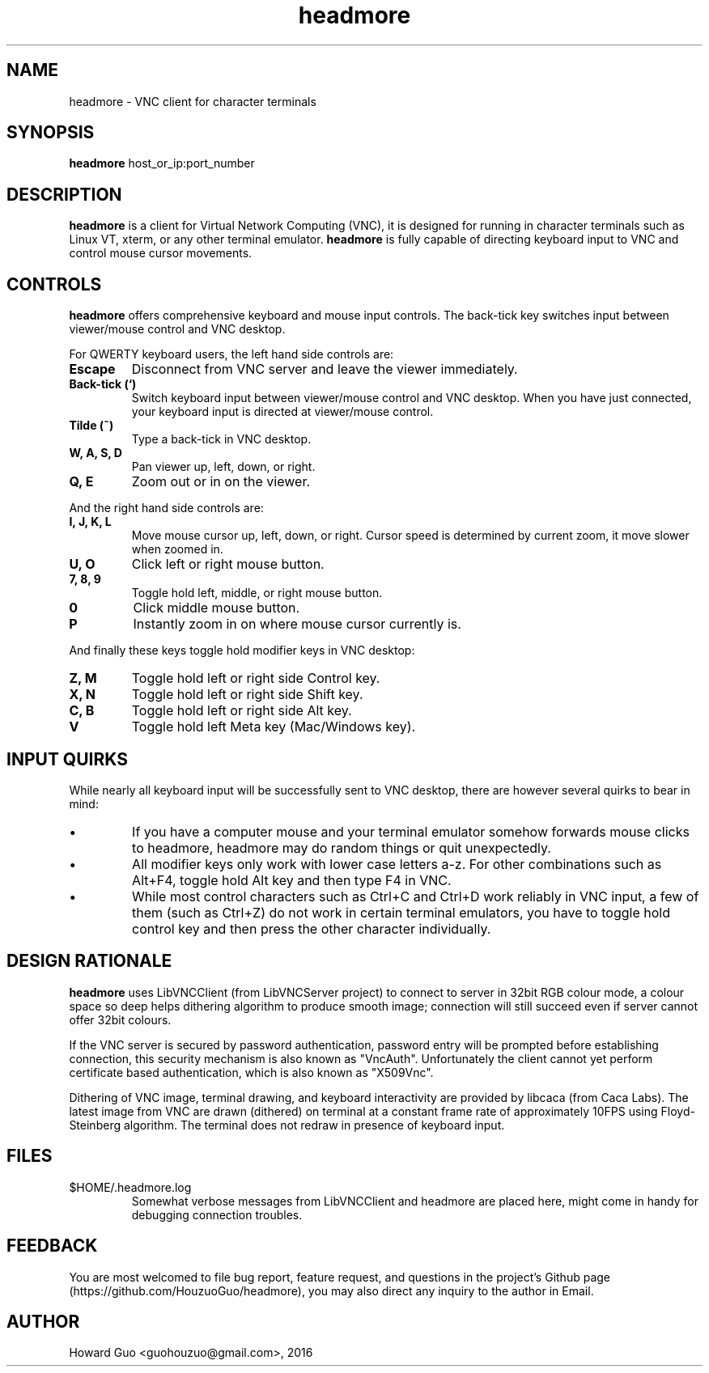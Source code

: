 .TH headmore 1 "" "headmore" "Virtual Network Computing"
.SH NAME
headmore \- VNC client for character terminals

.SH SYNOPSIS
.B headmore
.RI host_or_ip:port_number

.SH DESCRIPTION
.B headmore
is a client for Virtual Network Computing (VNC), it is designed for running in character terminals such as Linux VT, xterm, or any other terminal emulator.
.B headmore
is fully capable of directing keyboard input to VNC and control mouse cursor movements.

.SH CONTROLS
.B headmore
offers comprehensive keyboard and mouse input controls. The back-tick key switches input between viewer/mouse control and VNC desktop.

For QWERTY keyboard users, the left hand side controls are:

.TP
.B Escape
Disconnect from VNC server and leave the viewer immediately.
.
.TP
.B Back-tick (`)
Switch keyboard input between viewer/mouse control and VNC desktop. When you have just connected, your keyboard input is directed at viewer/mouse control.
.
.TP
.B Tilde (~)
Type a back-tick in VNC desktop.
.
.TP
.B W, A, S, D
Pan viewer up, left, down, or right.
.
.TP
.B Q, E
Zoom out or in on the viewer.
.

.P
And the right hand side controls are:

.TP
.B I, J, K, L
Move mouse cursor up, left, down, or right. Cursor speed is determined by current zoom, it move slower when zoomed in.
.
.TP
.B U, O
Click left or right mouse button.
.
.TP
.B 7, 8, 9
Toggle hold left, middle, or right mouse button.
.
.TP
.B 0
Click middle mouse button.
.
.TP
.B P
Instantly zoom in on where mouse cursor currently is.
.

.P
And finally these keys toggle hold modifier keys in VNC desktop:

.TP
.B Z, M
Toggle hold left or right side Control key.
.
.TP
.B X, N
Toggle hold left or right side Shift key.
.
.TP
.B C, B
Toggle hold left or right side Alt key.
.
.TP
.B V
Toggle hold left Meta key (Mac/Windows key).
.

.SH INPUT QUIRKS

While nearly all keyboard input will be successfully sent to VNC desktop, there are however several quirks to bear in mind:

.IP \[bu]
If you have a computer mouse and your terminal emulator somehow forwards mouse clicks to headmore, headmore may do random things or quit unexpectedly.
.IP \[bu]
All modifier keys only work with lower case letters a-z. For other combinations such as Alt+F4, toggle hold Alt key and then type F4 in VNC.
.IP \[bu]
While most control characters such as Ctrl+C and Ctrl+D work reliably in VNC input, a few of them (such as Ctrl+Z) do not work in certain terminal emulators, you have to toggle hold control key and then press the other character individually.

.SH DESIGN RATIONALE
.B headmore
uses LibVNCClient (from LibVNCServer project) to connect to server in 32bit RGB colour mode, a colour space so deep helps dithering algorithm to produce smooth image; connection will still succeed even if server cannot offer 32bit colours.

If the VNC server is secured by password authentication, password entry will be prompted before establishing connection, this security mechanism is also known as "VncAuth". Unfortunately the client cannot yet perform certificate based authentication, which is also known as "X509Vnc".

Dithering of VNC image, terminal drawing, and keyboard interactivity are provided by libcaca (from Caca Labs). The latest image from VNC are drawn (dithered) on terminal at a constant frame rate of approximately 10FPS using Floyd-Steinberg algorithm. The terminal does not redraw in presence of keyboard input.

.SH FILES
.TP
$HOME/.headmore.log
Somewhat verbose messages from LibVNCClient and headmore are placed here, might come in handy for debugging connection troubles.

.SH FEEDBACK
You are most welcomed to file bug report, feature request, and questions in the project's Github page (https://github.com/HouzuoGuo/headmore), you may also direct any inquiry to the author in Email.

.SH AUTHOR
Howard Guo <guohouzuo@gmail.com>, 2016
